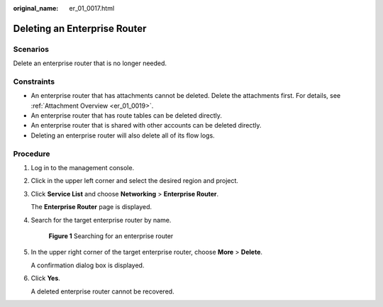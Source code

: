 :original_name: er_01_0017.html

.. _er_01_0017:

Deleting an Enterprise Router
=============================

Scenarios
---------

Delete an enterprise router that is no longer needed.

Constraints
-----------

-  An enterprise router that has attachments cannot be deleted. Delete the attachments first. For details, see :ref:`Attachment Overview <er_01_0019>`.
-  An enterprise router that has route tables can be deleted directly.
-  An enterprise router that is shared with other accounts can be deleted directly.
-  Deleting an enterprise router will also delete all of its flow logs.

Procedure
---------

#. Log in to the management console.

#. Click |image1| in the upper left corner and select the desired region and project.

#. Click **Service List** and choose **Networking** > **Enterprise Router**.

   The **Enterprise Router** page is displayed.

#. Search for the target enterprise router by name.


   .. figure:: /_static/images/en-us_image_0000001674900098.png
      :alt: **Figure 1** Searching for an enterprise router

      **Figure 1** Searching for an enterprise router

#. In the upper right corner of the target enterprise router, choose **More** > **Delete**.

   A confirmation dialog box is displayed.

#. Click **Yes**.

   A deleted enterprise router cannot be recovered.

.. |image1| image:: /_static/images/en-us_image_0000001190483836.png
